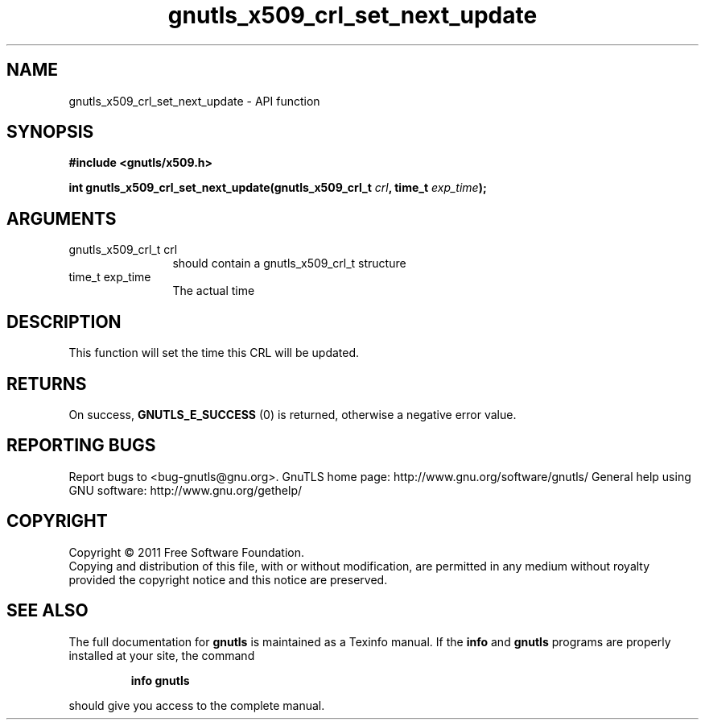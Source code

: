 .\" DO NOT MODIFY THIS FILE!  It was generated by gdoc.
.TH "gnutls_x509_crl_set_next_update" 3 "3.0.9" "gnutls" "gnutls"
.SH NAME
gnutls_x509_crl_set_next_update \- API function
.SH SYNOPSIS
.B #include <gnutls/x509.h>
.sp
.BI "int gnutls_x509_crl_set_next_update(gnutls_x509_crl_t " crl ", time_t " exp_time ");"
.SH ARGUMENTS
.IP "gnutls_x509_crl_t crl" 12
should contain a gnutls_x509_crl_t structure
.IP "time_t exp_time" 12
The actual time
.SH "DESCRIPTION"
This function will set the time this CRL will be updated.
.SH "RETURNS"
On success, \fBGNUTLS_E_SUCCESS\fP (0) is returned, otherwise a
negative error value.
.SH "REPORTING BUGS"
Report bugs to <bug-gnutls@gnu.org>.
GnuTLS home page: http://www.gnu.org/software/gnutls/
General help using GNU software: http://www.gnu.org/gethelp/
.SH COPYRIGHT
Copyright \(co 2011 Free Software Foundation.
.br
Copying and distribution of this file, with or without modification,
are permitted in any medium without royalty provided the copyright
notice and this notice are preserved.
.SH "SEE ALSO"
The full documentation for
.B gnutls
is maintained as a Texinfo manual.  If the
.B info
and
.B gnutls
programs are properly installed at your site, the command
.IP
.B info gnutls
.PP
should give you access to the complete manual.
